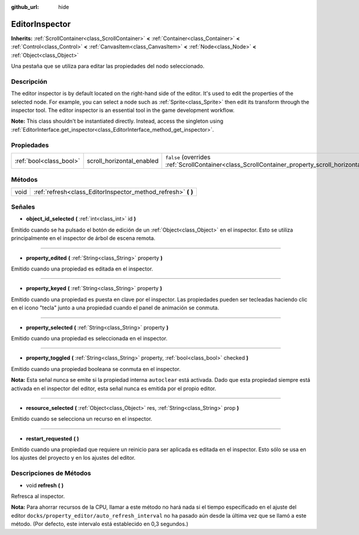 :github_url: hide

.. Generated automatically by doc/tools/make_rst.py in Godot's source tree.
.. DO NOT EDIT THIS FILE, but the EditorInspector.xml source instead.
.. The source is found in doc/classes or modules/<name>/doc_classes.

.. _class_EditorInspector:

EditorInspector
===============

**Inherits:** :ref:`ScrollContainer<class_ScrollContainer>` **<** :ref:`Container<class_Container>` **<** :ref:`Control<class_Control>` **<** :ref:`CanvasItem<class_CanvasItem>` **<** :ref:`Node<class_Node>` **<** :ref:`Object<class_Object>`

Una pestaña que se utiliza para editar las propiedades del nodo seleccionado.

Descripción
----------------------

The editor inspector is by default located on the right-hand side of the editor. It's used to edit the properties of the selected node. For example, you can select a node such as :ref:`Sprite<class_Sprite>` then edit its transform through the inspector tool. The editor inspector is an essential tool in the game development workflow.

\ **Note:** This class shouldn't be instantiated directly. Instead, access the singleton using :ref:`EditorInterface.get_inspector<class_EditorInterface_method_get_inspector>`.

Propiedades
----------------------

+-------------------------+---------------------------+--------------------------------------------------------------------------------------------------------+
| :ref:`bool<class_bool>` | scroll_horizontal_enabled | ``false`` (overrides :ref:`ScrollContainer<class_ScrollContainer_property_scroll_horizontal_enabled>`) |
+-------------------------+---------------------------+--------------------------------------------------------------------------------------------------------+

Métodos
--------------

+------+------------------------------------------------------------------+
| void | :ref:`refresh<class_EditorInspector_method_refresh>` **(** **)** |
+------+------------------------------------------------------------------+

Señales
--------------

.. _class_EditorInspector_signal_object_id_selected:

- **object_id_selected** **(** :ref:`int<class_int>` id **)**

Emitido cuando se ha pulsado el botón de edición de un :ref:`Object<class_Object>` en el inspector. Esto se utiliza principalmente en el inspector de árbol de escena remota.

----

.. _class_EditorInspector_signal_property_edited:

- **property_edited** **(** :ref:`String<class_String>` property **)**

Emitido cuando una propiedad es editada en el inspector.

----

.. _class_EditorInspector_signal_property_keyed:

- **property_keyed** **(** :ref:`String<class_String>` property **)**

Emitido cuando una propiedad es puesta en clave por el inspector. Las propiedades pueden ser tecleadas haciendo clic en el icono "tecla" junto a una propiedad cuando el panel de animación se conmuta.

----

.. _class_EditorInspector_signal_property_selected:

- **property_selected** **(** :ref:`String<class_String>` property **)**

Emitido cuando una propiedad es seleccionada en el inspector.

----

.. _class_EditorInspector_signal_property_toggled:

- **property_toggled** **(** :ref:`String<class_String>` property, :ref:`bool<class_bool>` checked **)**

Emitido cuando una propiedad booleana se conmuta en el inspector.

\ **Nota:** Esta señal nunca se emite si la propiedad interna ``autoclear`` está activada. Dado que esta propiedad siempre está activada en el inspector del editor, esta señal nunca es emitida por el propio editor.

----

.. _class_EditorInspector_signal_resource_selected:

- **resource_selected** **(** :ref:`Object<class_Object>` res, :ref:`String<class_String>` prop **)**

Emitido cuando se selecciona un recurso en el inspector.

----

.. _class_EditorInspector_signal_restart_requested:

- **restart_requested** **(** **)**

Emitido cuando una propiedad que requiere un reinicio para ser aplicada es editada en el inspector. Esto sólo se usa en los ajustes del proyecto y en los ajustes del editor.

Descripciones de Métodos
------------------------------------------------

.. _class_EditorInspector_method_refresh:

- void **refresh** **(** **)**

Refresca al inspector.

\ **Nota:** Para ahorrar recursos de la CPU, llamar a este método no hará nada si el tiempo especificado en el ajuste del editor ``docks/property_editor/auto_refresh_interval`` no ha pasado aún desde la última vez que se llamó a este método. (Por defecto, este intervalo está establecido en 0,3 segundos.)

.. |virtual| replace:: :abbr:`virtual (This method should typically be overridden by the user to have any effect.)`
.. |const| replace:: :abbr:`const (This method has no side effects. It doesn't modify any of the instance's member variables.)`
.. |vararg| replace:: :abbr:`vararg (This method accepts any number of arguments after the ones described here.)`

